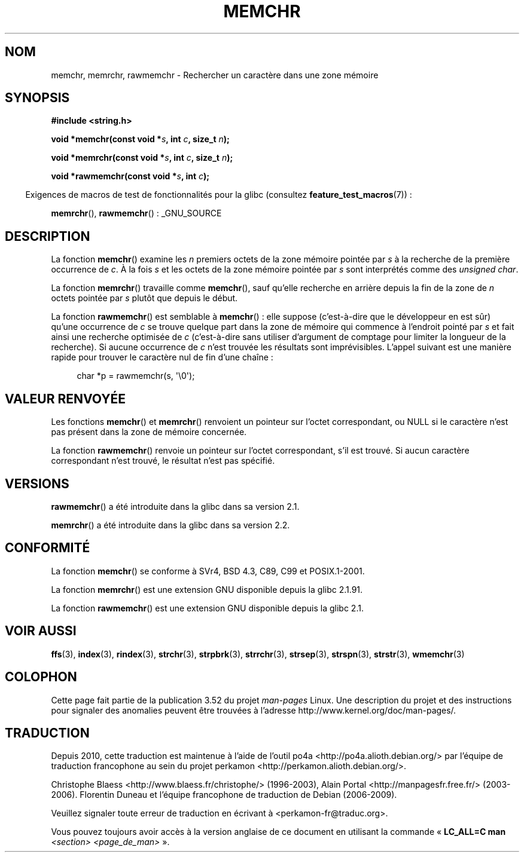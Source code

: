 .\" Copyright 1993 David Metcalfe (david@prism.demon.co.uk)
.\" and Copyright (c) 2008 Linux Foundation, written by Michael Kerrisk
.\"     <mtk.manpages@gmail.com>
.\"
.\" %%%LICENSE_START(VERBATIM)
.\" Permission is granted to make and distribute verbatim copies of this
.\" manual provided the copyright notice and this permission notice are
.\" preserved on all copies.
.\"
.\" Permission is granted to copy and distribute modified versions of this
.\" manual under the conditions for verbatim copying, provided that the
.\" entire resulting derived work is distributed under the terms of a
.\" permission notice identical to this one.
.\"
.\" Since the Linux kernel and libraries are constantly changing, this
.\" manual page may be incorrect or out-of-date.  The author(s) assume no
.\" responsibility for errors or omissions, or for damages resulting from
.\" the use of the information contained herein.  The author(s) may not
.\" have taken the same level of care in the production of this manual,
.\" which is licensed free of charge, as they might when working
.\" professionally.
.\"
.\" Formatted or processed versions of this manual, if unaccompanied by
.\" the source, must acknowledge the copyright and authors of this work.
.\" %%%LICENSE_END
.\"
.\" Modified Mon Apr 12 12:49:57 1993, David Metcalfe
.\" Modified Sat Jul 24 18:56:22 1993, Rik Faith (faith@cs.unc.edu)
.\" Modified Wed Feb 20 21:09:36 2002, Ian Redfern (redferni@logica.com)
.\" 2008-07-09, mtk, add rawmemchr()
.\"
.\"*******************************************************************
.\"
.\" This file was generated with po4a. Translate the source file.
.\"
.\"*******************************************************************
.TH MEMCHR 3 "23 avril 2012" "" "Manuel du programmeur Linux"
.SH NOM
memchr, memrchr, rawmemchr \- Rechercher un caractère dans une zone mémoire
.SH SYNOPSIS
.nf
\fB#include <string.h>\fP

\fBvoid *memchr(const void *\fP\fIs\fP\fB, int \fP\fIc\fP\fB, size_t \fP\fIn\fP\fB);\fP

\fBvoid *memrchr(const void *\fP\fIs\fP\fB, int \fP\fIc\fP\fB, size_t \fP\fIn\fP\fB);\fP

\fBvoid *rawmemchr(const void *\fP\fIs\fP\fB, int \fP\fIc\fP\fB);\fP
.fi
.sp
.in -4n
Exigences de macros de test de fonctionnalités pour la glibc (consultez
\fBfeature_test_macros\fP(7))\ :
.in
.sp
\fBmemrchr\fP(), \fBrawmemchr\fP()\ : _GNU_SOURCE
.SH DESCRIPTION
La fonction \fBmemchr\fP() examine les \fIn\fP premiers octets de la zone mémoire
pointée par \fIs\fP à la recherche de la première occurrence de \fIc\fP. À la fois
\fIs\fP et les octets de la zone mémoire pointée par \fIs\fP sont interprétés
comme des \fIunsigned char\fP.
.PP
La fonction \fBmemrchr\fP() travaille comme \fBmemchr\fP(), sauf qu'elle recherche
en arrière depuis la fin de la zone de \fIn\fP octets pointée par \fIs\fP plutôt
que depuis le début.

La fonction \fBrawmemchr\fP() est semblable à \fBmemchr\fP()\ : elle suppose
(c'est\-à\-dire que le développeur en est sûr) qu'une occurrence de \fIc\fP se
trouve quelque part dans la zone de mémoire qui commence à l'endroit pointé
par \fIs\fP et fait ainsi une recherche optimisée de \fIc\fP (c'est\-à\-dire sans
utiliser d'argument de comptage pour limiter la longueur de la
recherche). Si aucune occurrence de \fIc\fP n'est trouvée les résultats sont
imprévisibles. L'appel suivant est une manière rapide pour trouver le
caractère nul de fin d'une chaîne\ :
.in +4n
.nf

char *p = rawmemchr(s,\ \(aq\e0\(aq);
.fi
.in
.SH "VALEUR RENVOYÉE"
Les fonctions \fBmemchr\fP() et \fBmemrchr\fP() renvoient un pointeur sur l'octet
correspondant, ou NULL si le caractère n'est pas présent dans la zone de
mémoire concernée.

La fonction \fBrawmemchr\fP() renvoie un pointeur sur l'octet correspondant,
s'il est trouvé. Si aucun caractère correspondant n'est trouvé, le résultat
n'est pas spécifié.
.SH VERSIONS
\fBrawmemchr\fP() a été introduite dans la glibc dans sa version\ 2.1.

\fBmemrchr\fP() a été introduite dans la glibc dans sa version\ 2.2.
.SH CONFORMITÉ
La fonction \fBmemchr\fP() se conforme à SVr4, BSD\ 4.3, C89, C99 et
POSIX.1\-2001.

La fonction \fBmemrchr\fP() est une extension GNU disponible depuis la glibc\ 2.1.91.

La fonction \fBrawmemchr\fP() est une extension GNU disponible depuis la glibc\ 2.1.
.SH "VOIR AUSSI"
\fBffs\fP(3), \fBindex\fP(3), \fBrindex\fP(3), \fBstrchr\fP(3), \fBstrpbrk\fP(3),
\fBstrrchr\fP(3), \fBstrsep\fP(3), \fBstrspn\fP(3), \fBstrstr\fP(3), \fBwmemchr\fP(3)
.SH COLOPHON
Cette page fait partie de la publication 3.52 du projet \fIman\-pages\fP
Linux. Une description du projet et des instructions pour signaler des
anomalies peuvent être trouvées à l'adresse
\%http://www.kernel.org/doc/man\-pages/.
.SH TRADUCTION
Depuis 2010, cette traduction est maintenue à l'aide de l'outil
po4a <http://po4a.alioth.debian.org/> par l'équipe de
traduction francophone au sein du projet perkamon
<http://perkamon.alioth.debian.org/>.
.PP
Christophe Blaess <http://www.blaess.fr/christophe/> (1996-2003),
Alain Portal <http://manpagesfr.free.fr/> (2003-2006).
Florentin Duneau et l'équipe francophone de traduction de Debian\ (2006-2009).
.PP
Veuillez signaler toute erreur de traduction en écrivant à
<perkamon\-fr@traduc.org>.
.PP
Vous pouvez toujours avoir accès à la version anglaise de ce document en
utilisant la commande
«\ \fBLC_ALL=C\ man\fR \fI<section>\fR\ \fI<page_de_man>\fR\ ».
